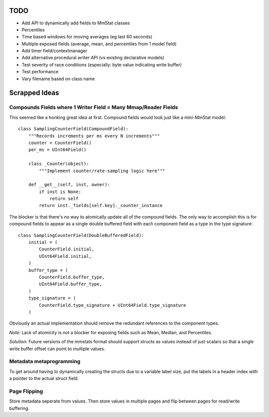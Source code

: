 ====
TODO
====

* Add API to dynamically add fields to MmStat classes
* Percentiles
* Time based windows for moving averages (eg last 60 seconds)
* Multiple exposed fields (average, mean, and percentiles from 1 model field)
* Add timer field/contextmanager
* Add alternative procedural writer API (vs existing declarative models)
* Test severity of race conditions (especially: byte value indicating write
  buffer)
* Test performance
* Vary filename based on class name

==============
Scrapped Ideas
==============

---------------------------------------------------------------
Compounds Fields where 1 Writer Field = Many Mmap/Reader Fields
---------------------------------------------------------------

This seemed like a honking great idea at first. Compound fields would look just
like a mini-MmStat model:

::

    class SamplingCounterField(CompoundField):
        """Records increments per ms every N increments"""
        counter = CounterField()
        per_ms = UInt64Field()

        class _Counter(object):
            """Implement counter/rate-sampling logic here"""

        def __get__(self, inst, owner):
            if inst is None:
                return self
            return inst._fields[self.key]._counter_instance

The blocker is that there's no way to atomically update all of the compound
fields. The only way to accomplish this is for compound fields to appear as a
single double buffered field with each component field as a type in the type
signature:

::

    class SamplingCounterField(DoubleBufferedField):
        initial = (
            CounterField.initial,
            UInt64Field.initial,
        )
        buffer_type = (
            CounterField.buffer_type,
            UInt64Field.buffer_type,
        )
        type_signature = (
            CounterField.type_signature + UInt64Field.type_signature
        )

Obviously an actual implementation should remove the redundant references to
the component types.

*Note:* Lack of atomicity is not a blocker for exposing fields such as Mean,
Median, and Percentiles.

*Solution:* Future versions of the mmstats format should support structs as
values instead of just scalars so that a single write buffer offset can point
to multiple values.

------------------------
Metadata metaprogramming
------------------------

To get around having to dynamically creating the structs due to a variable
label size, put the labels in a header index with a pointer to the actual
struct field.

-------------
Page Flipping
-------------

Store metadata seperate from values. Then store values in multiple pages and
flip between pages for read/write buffering.

